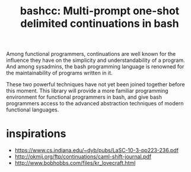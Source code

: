 #+title: bashcc: Multi-prompt one-shot delimited continuations in bash

Among functional programmers,
continuations are well known for the influence they have on the simplicity and understandability of a program.
And among sysadmins,
the bash programming language is renowned for the maintainability of programs written in it.

These two powerful techniques have not yet been joined together before this moment.
This library will provide a more familiar programming environment for functional programmers in bash,
and give bash programmers access to the advanced abstraction techniques of modern functional languages.

* inspirations

- https://www.cs.indiana.edu/~dyb/pubs/LaSC-10-3-pp223-236.pdf
- http://okmij.org/ftp/continuations/caml-shift-journal.pdf
- http://www.bobhobbs.com/files/kr_lovecraft.html
